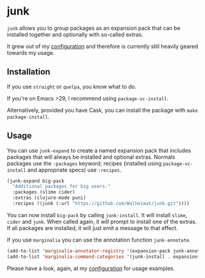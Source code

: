 * junk

#+BEGIN_HTML
<a href='https://coveralls.io/github/Walheimat/junk?branch=trunk'>
    <img
        src='https://coveralls.io/repos/github/Walheimat/junk/badge.svg?branch=trunk'
        alt='Coverage Status'
    />
</a>
#+END_HTML

=junk= allows you to group packages as an expansion pack that can be
installed together and optionally with so-called extras.

It grew out of my [[https://github.com/Walheimat/wal-emacs][configuration]] and therefore is currently still
heavily geared towards my usage.

** Installation

If you use =straight= or =quelpa=, you know what to do.

If you're on Emacs >29, I recommend using =package-vc-install=.

Alternatively, provided you have Cask, you can install the package
with =make package-install=.

** Usage

You can use =junk-expand= to create a named expansion pack that includes
packages that will always be installed and optional extras. Normals
packages use the =:packages= keyword; recipes (installed using
=package-vc-install= and appropriate specs) use =:recipes=.

#+begin_src emacs-lisp
(junk-expand big-pack
  "Additional packages for big users."
  :packages (slime cider)
  :extras (clojure-mode puni)
  :recipes ((junk (:url "https://github.com/Walheimat/junk.git"))))
#+end_src

You can now install =big-pack= by calling =junk-install=. It will install
=slime=, =cider= and =junk=. When called again, it will prompt to install
one of the extras. If all packages are installed, it will just emit a
message to that effect.

If you use =marginalia= you can use the annotation function
=junk-annotate=.

#+begin_src emacs-lisp
(add-to-list 'marginalia-annotator-registry '(expansion-pack junk-annotate builtin none))
(add-to-list 'marginalia-command-categories '(junk-install . expansion-pack))
#+end_src

Please have a look, again, at my [[https://github.com/Walheimat/wal-emacs][configuration]] for usage examples.
